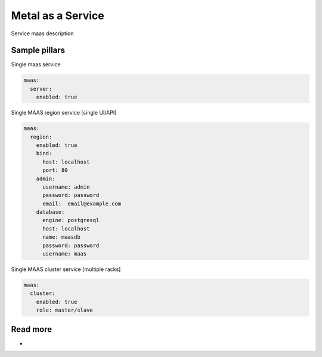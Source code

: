 
==================
Metal as a Service
==================

Service maas description

Sample pillars
==============

Single maas service

.. code-block:: yaml

    maas:
      server:
        enabled: true

Single MAAS region service [single UI/API]

.. code-block:: yaml

    maas:
      region:
        enabled: true
        bind:
          host: localhost
          port: 80
        admin:
          username: admin
          password: password
          email:  email@example.com
        database:
          engine: postgresql
          host: localhost
          name: maasdb
          password: password
          username: maas


Single MAAS cluster service [multiple racks]

.. code-block:: yaml

    maas:
      cluster:
        enabled: true
        role: master/slave

Read more
=========

* 
